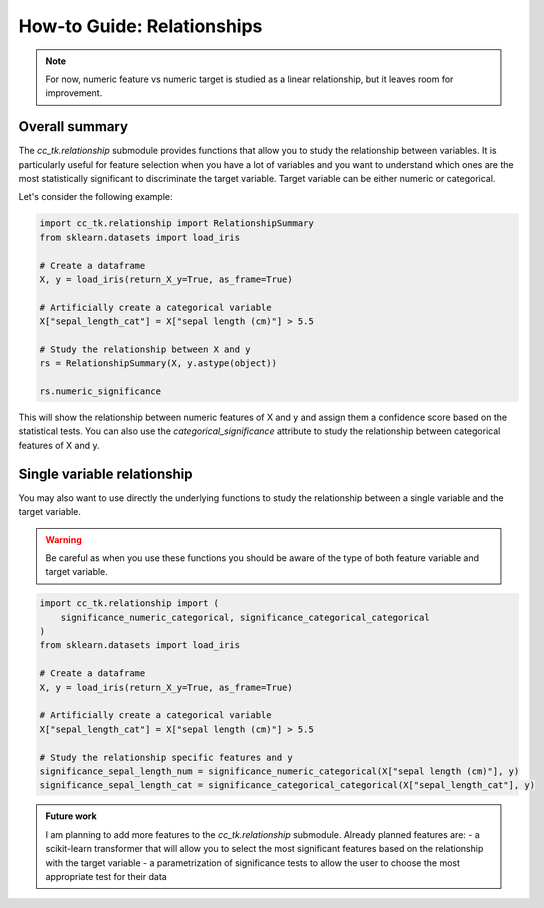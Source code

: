 .. _how_to_relationship:

=======================
How-to Guide: Relationships
=======================

.. note::
    For now, numeric feature vs numeric target is studied as a linear relationship, but it leaves room for improvement.

Overall summary
---------------

The `cc_tk.relationship` submodule provides functions that allow you to study the relationship between variables.
It is particularly useful for feature selection when you have a lot of variables and you want to understand which ones are the most statistically significant to discriminate the target variable.
Target variable can be either numeric or categorical.


Let's consider the following example:

.. code-block:: python

    import cc_tk.relationship import RelationshipSummary
    from sklearn.datasets import load_iris

    # Create a dataframe
    X, y = load_iris(return_X_y=True, as_frame=True)

    # Artificially create a categorical variable
    X["sepal_length_cat"] = X["sepal length (cm)"] > 5.5

    # Study the relationship between X and y
    rs = RelationshipSummary(X, y.astype(object))

    rs.numeric_significance

This will show the relationship between numeric features of X and y and assign them a confidence score based on the statistical tests.
You can also use the `categorical_significance` attribute to study the relationship between categorical features of X and y.


Single variable relationship
----------------------------

You may also want to use directly the underlying functions to study the relationship between a single variable and the target variable.

.. warning::

    Be careful as when you use these functions you should be aware of the type of both feature variable and target variable.

.. code-block:: python

    import cc_tk.relationship import (
        significance_numeric_categorical, significance_categorical_categorical
    )
    from sklearn.datasets import load_iris

    # Create a dataframe
    X, y = load_iris(return_X_y=True, as_frame=True)

    # Artificially create a categorical variable
    X["sepal_length_cat"] = X["sepal length (cm)"] > 5.5

    # Study the relationship specific features and y
    significance_sepal_length_num = significance_numeric_categorical(X["sepal length (cm)"], y)
    significance_sepal_length_cat = significance_categorical_categorical(X["sepal_length_cat"], y)


.. admonition:: Future work

    I am planning to add more features to the `cc_tk.relationship` submodule.
    Already planned features are:
    - a scikit-learn transformer that will allow you to select the most significant features based on the relationship with the target variable
    - a parametrization of significance tests to allow the user to choose the most appropriate test for their data
